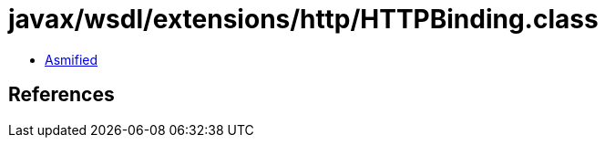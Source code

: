 = javax/wsdl/extensions/http/HTTPBinding.class

 - link:HTTPBinding-asmified.java[Asmified]

== References

